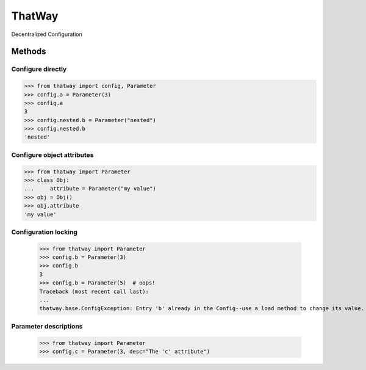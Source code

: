 ThatWay
=======
Decentralized Configuration

Methods
-------

Configure directly
~~~~~~~~~~~~~~~~~~

.. code-block:: python

    >>> from thatway import config, Parameter
    >>> config.a = Parameter(3)
    >>> config.a
    3
    >>> config.nested.b = Parameter("nested")
    >>> config.nested.b
    'nested'

Configure object attributes
~~~~~~~~~~~~~~~~~~~~~~~~~~~

.. code-block:: python

    >>> from thatway import Parameter
    >>> class Obj:
    ...     attribute = Parameter("my value")
    >>> obj = Obj()
    >>> obj.attribute
    'my value'


Configuration locking
~~~~~~~~~~~~~~~~~~~~~

    >>> from thatway import Parameter
    >>> config.b = Parameter(3)
    >>> config.b
    3
    >>> config.b = Parameter(5)  # oops!
    Traceback (most recent call last):
    ...
    thatway.base.ConfigException: Entry 'b' already in the Config--use a load method to change its value.

Parameter descriptions
~~~~~~~~~~~~~~~~~~~~~~

    >>> from thatway import Parameter
    >>> config.c = Parameter(3, desc="The 'c' attribute")



